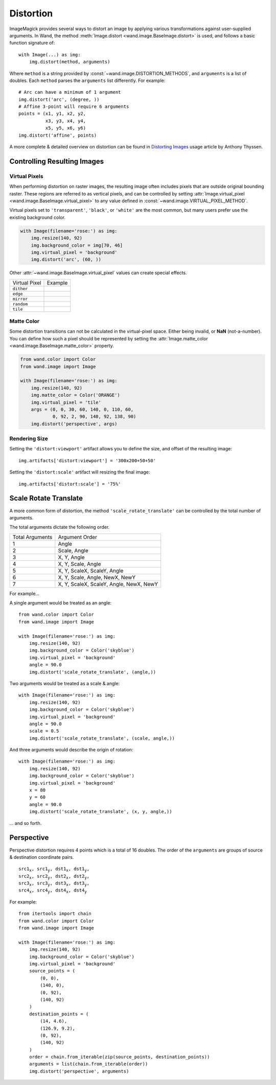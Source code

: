 Distortion
==========

ImageMagick provides several ways to distort an image by applying various
transformations against user-supplied arguments. In Wand, the method
:meth:`Image.distort <wand.image.BaseImage.distort>` is used, and follows a
basic function signature of::

    with Image(...) as img:
        img.distort(method, arguments)

Where ``method`` is a string provided by :const:`~wand.image.DISTORTION_METHODS`,
and ``arguments`` is a list of doubles. Each ``method`` parses the ``arguments``
list differently. For example::

    # Arc can have a minimum of 1 argument
    img.distort('arc', (degree, ))
    # Affine 3-point will require 6 arguments
    points = (x1, y1, x2, y2,
              x3, y3, x4, y4,
              x5, y5, x6, y6)
    img.distort('affine', points)

A more complete & detailed overview on distortion can be found in `Distorting
Images`__ usage article by Anthony Thyssen. 

__ https://www.imagemagick.org/Usage/distorts/


Controlling Resulting Images
----------------------------

Virtual Pixels
''''''''''''''

When performing distortion on raster images, the resulting image often includes
pixels that are outside original bounding raster. These regions are referred to
as vertical pixels, and can be controlled by setting
:attr:`Image.virtual_pixel <wand.image.BaseImage.virtual_pixel>` to any value
defined in :const:`~wand.image.VIRTUAL_PIXEL_METHOD`.

Virtual pixels set to ``'transparent'``, ``'black'``, or ``'white'`` are the
most common, but many users prefer use the existing background color.

.. code-block:: python

    with Image(filename='rose:') as img:
        img.resize(140, 92)
        img.background_color = img[70, 46]
        img.virtual_pixel = 'background'
        img.distort('arc', (60, ))

.. image:: ../_images/distort-arc-background.png

Other :attr:`~wand.image.BaseImage.virtual_pixel` values can create special
effects.

==================  =======
Virtual Pixel       Example
------------------  -------
``dither``          .. image:: ../_images/distort-arc-dither.png
``edge``            .. image:: ../_images/distort-arc-edge.png
``mirror``          .. image:: ../_images/distort-arc-mirror.png
``random``          .. image:: ../_images/distort-arc-random.png
``tile``            .. image:: ../_images/distort-arc-tile.png
==================  =======

Matte Color
'''''''''''

Some distortion transitions can not be calculated in the virtual-pixel space.
Either being invalid, or **NaN** (not-a-number). You can define how such
a pixel should be represented by setting the
:attr:`Image.matte_color <wand.image.BaseImage.matte_color>` property.

.. code-block:: python

    from wand.color import Color
    from wand.image import Image

    with Image(filename='rose:') as img:
        img.resize(140, 92)
        img.matte_color = Color('ORANGE')
        img.virtual_pixel = 'tile'
        args = (0, 0, 30, 60, 140, 0, 110, 60,
                0, 92, 2, 90, 140, 92, 138, 90)
        img.distort('perspective', args)

.. image:: ../_images/distort-arc-matte.png


Rendering Size
''''''''''''''

Setting the ``'distort:viewport'`` artifact allows you to define the size, and
offset of the resulting image::

    img.artifacts['distort:viewport'] = '300x200+50+50'

Setting the ``'distort:scale'`` artifact will resizing the final image::

    img.artifacts['distort:scale'] = '75%'


Scale Rotate Translate
----------------------

A more common form of distortion, the method ``'scale_rotate_translate'`` can
be controlled by the total number of arguments.

The total arguments dictate the following order.

===============  ==============
Total Arguments  Argument Order
---------------  --------------
 1                Angle
 2                Scale, Angle
 3                X, Y, Angle
 4                X, Y, Scale, Angle
 5                X, Y, ScaleX, ScaleY, Angle
 6                X, Y, Scale, Angle, NewX, NewY
 7                X, Y, ScaleX, ScaleY, Angle, NewX, NewY
===============  ==============

For example...

A single argument would be treated as an angle::

    from wand.color import Color
    from wand.image import Image

    with Image(filename='rose:') as img:
        img.resize(140, 92)
        img.background_color = Color('skyblue')
        img.virtual_pixel = 'background'
        angle = 90.0
        img.distort('scale_rotate_translate', (angle,))

.. image:: ../_images/distort-srt-angle.png

Two arguments would be treated as a scale & angle::

    with Image(filename='rose:') as img:
        img.resize(140, 92)
        img.background_color = Color('skyblue')
        img.virtual_pixel = 'background'
        angle = 90.0
        scale = 0.5
        img.distort('scale_rotate_translate', (scale, angle,))

.. image:: ../_images/distort-srt-scale-angle.png


And three arguments would describe the origin of rotation::

    with Image(filename='rose:') as img:
        img.resize(140, 92)
        img.background_color = Color('skyblue')
        img.virtual_pixel = 'background'
        x = 80
        y = 60
        angle = 90.0
        img.distort('scale_rotate_translate', (x, y, angle,))

.. image:: ../_images/distort-srt-xy-angle.png

... and so forth.


Perspective
-----------

Perspective distortion requires 4 points which is a total of 16 doubles.
The order of the ``arguments`` are groups of source & destination coordinate
pairs.

.. parsed-literal::

    src1\ :sub:`x`, src1\ :sub:`y`, dst1\ :sub:`x`, dst1\ :sub:`y`,
    src2\ :sub:`x`, src2\ :sub:`y`, dst2\ :sub:`x`, dst2\ :sub:`y`,
    src3\ :sub:`x`, src3\ :sub:`y`, dst3\ :sub:`x`, dst3\ :sub:`y`,
    src4\ :sub:`x`, src4\ :sub:`y`, dst4\ :sub:`x`, dst4\ :sub:`y`

For example::

    from itertools import chain
    from wand.color import Color
    from wand.image import Image

    with Image(filename='rose:') as img:
        img.resize(140, 92)
        img.background_color = Color('skyblue')
        img.virtual_pixel = 'background'
        source_points = (
            (0, 0),
            (140, 0),
            (0, 92),
            (140, 92)
        )
        destination_points = (
            (14, 4.6),
            (126.9, 9.2),
            (0, 92),
            (140, 92)
        )
        order = chain.from_iterable(zip(source_points, destination_points))
        arguments = list(chain.from_iterable(order))
        img.distort('perspective', arguments)

.. image:: ../_images/distort-perspective.png

